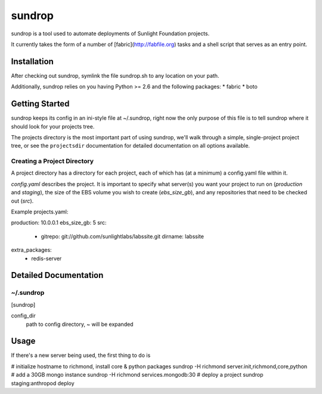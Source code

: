 =========
sundrop
=========

sundrop is a tool used to automate deployments of Sunlight Foundation projects.

It currently takes the form of a number of [fabric](http://fabfile.org) tasks and a shell script that serves as an entry point.


Installation
============

After checking out sundrop, symlink the file sundrop.sh to any location on your path.

Additionally, sundrop relies on you having Python >= 2.6 and the following packages:
* fabric
* boto

Getting Started
===============

sundrop keeps its config in an ini-style file at ~/.sundrop, right now the
only purpose of this file is to tell sundrop where it should look for your
projects tree.

The projects directory is the most important part of using sundrop, we'll
walk through a simple, single-project project tree, or see the ``projectsdir``
documentation for detailed documentation on all options available.

Creating a Project Directory
----------------------------

A project directory has a directory for each project, each of which has
(at a minimum) a config.yaml file within it.

`config.yaml` describes the project.  It is important
to specify what server(s) you want your project to run on (`production` and
`staging`), the size of the EBS volume you wish to create (`ebs_size_gb`), and
any repositories that need to be checked out (`src`).

Example projects.yaml::

production: 10.0.0.1
ebs_size_gb: 5
src:
    -
        gitrepo: git://github.com/sunlightlabs/labssite.git
        dirname: labssite
extra_packages:
    - redis-server


Detailed Documentation
======================

~/.sundrop
------------

[sundrop]

config_dir
    path to config directory, ~ will be expanded


Usage
=====

If there's a new server being used, the first thing to do is

# initialize hostname to richmond, install core & python packages
sundrop -H richmond server.init,richmond,core,python
# add a 30GB mongo instance
sundrop -H richmond services.mongodb:30
# deploy a project
sundrop staging:anthropod deploy
